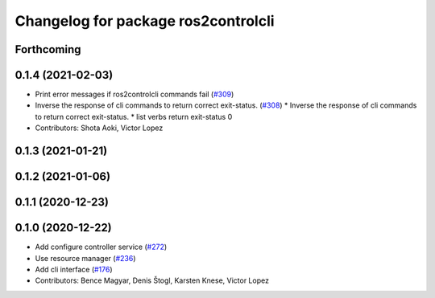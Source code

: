 ^^^^^^^^^^^^^^^^^^^^^^^^^^^^^^^^^^^^
Changelog for package ros2controlcli
^^^^^^^^^^^^^^^^^^^^^^^^^^^^^^^^^^^^

Forthcoming
-----------

0.1.4 (2021-02-03)
------------------
* Print error messages if ros2controlcli commands fail (`#309 <https://github.com/ros-controls/ros2_control/issues/309>`_)
* Inverse the response of cli commands to return correct exit-status. (`#308 <https://github.com/ros-controls/ros2_control/issues/308>`_)
  * Inverse the response of cli commands to return correct exit-status.
  * list verbs return exit-status 0
* Contributors: Shota Aoki, Victor Lopez

0.1.3 (2021-01-21)
------------------

0.1.2 (2021-01-06)
------------------

0.1.1 (2020-12-23)
------------------

0.1.0 (2020-12-22)
------------------
* Add configure controller service (`#272 <https://github.com/ros-controls/ros2_control/issues/272>`_)
* Use resource manager (`#236 <https://github.com/ros-controls/ros2_control/issues/236>`_)
* Add cli interface (`#176 <https://github.com/ros-controls/ros2_control/issues/176>`_)
* Contributors: Bence Magyar, Denis Štogl, Karsten Knese, Victor Lopez
